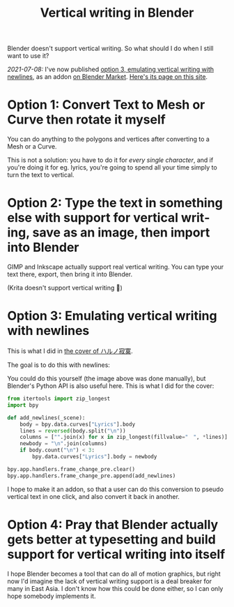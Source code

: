 #+title: Vertical writing in Blender
#+created: 2021-07-04T09:37:15+0900
#+toc: t
#+tags[]: blender video
#+coverimage: /vertical-writing-goal.png
#+language: en

Blender doesn't support vertical writing. So what should I do when I still want to use it?

/2021-07-08:/ I've now published [[#0238c6f6-6ed5-41b6-8b23-737ef4eabca9][option 3, emulating vertical writing with newlines]], as an addon [[https://blendermarket.com/products/cjk-pseudo-vertical-writing][on Blender Market]]. [[file:projects/blender-pseudo-vertical-text.org][Here's its page on this site]].

* Option 1: Convert Text to Mesh or Curve then rotate it myself

You can do anything to the polygons and vertices after converting to a Mesh or a Curve.

This is not a solution: you have to do it for /every single character/, and if you're doing it for eg. lyrics, you're going to spend all your time simply to turn the text to vertical.


* Option 2: Type the text in something else with support for vertical writing, save as an image, then import into Blender

GIMP and Inkscape actually support real vertical writing. You can type your text there, export, then bring it into Blender.

(Krita doesn't support vertical writing 🙁)

* Option 3: Emulating vertical writing with newlines
:PROPERTIES:
:CUSTOM_ID:       0238c6f6-6ed5-41b6-8b23-737ef4eabca9
:END:

This is what I did in [[file:/covers/20210625-ハルノ寂寞-稲葉曇.org][the cover of ハルノ寂寞]].

The goal is to do this with newlines:

[[/vertical-writing-goal.png]]

You could do this yourself (the image above was done manually), but Blender's Python API is also useful here. This is what I did for the cover:

#+begin_src python
from itertools import zip_longest
import bpy

def add_newlines(_scene):
    body = bpy.data.curves["Lyrics"].body
    lines = reversed(body.split("\n"))
    columns = ["".join(x) for x in zip_longest(fillvalue="　", *lines)]
    newbody = "\n".join(columns)
    if body.count("\n") < 3:
        bpy.data.curves["Lyrics"].body = newbody

bpy.app.handlers.frame_change_pre.clear()
bpy.app.handlers.frame_change_pre.append(add_newlines)
#+end_src

[[/blender-vertical-text-example.jpg]]

I hope to make it an addon, so that a user can do this conversion to pseudo vertical text in one click, and also convert it back in another.

* Option 4: Pray that Blender actually gets better at typesetting and build support for vertical writing into itself

I hope Blender becomes a tool that can do all of motion graphics, but right now I'd imagine the lack of vertical writing support is a deal breaker for many in East Asia. I don't know how this could be done either, so I can only hope somebody implements it.
